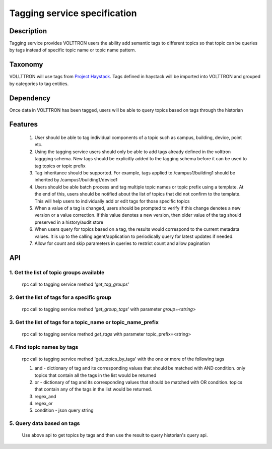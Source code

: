 =============================
Tagging service specification
=============================

***********
Description
***********
Tagging service provides VOLTTRON users the ability add semantic tags to
different topics so that topic can be queries by tags instead of specific
topic name or topic name pattern.

********
Taxonomy
********
VOLLTTRON will use tags from
`Project Haystack <http://project-haystack.org/tag>`_.
Tags defined in haystack will be imported into VOLTTRON and grouped by
categories to tag entities.

**********
Dependency
**********

Once data in VOLTTRON has been tagged, users will be able to query topics
based on tags through the historian

********
Features
********

 1. User should be able to tag individual components of a topic such as campus,
    building, device, point etc.
 2. Using the tagging service users should only be able to add tags already
    defined in the volttron taggging schema. New tags should be explicitly added
    to the tagging schema before it can be used to tag topics or topic prefix
 3. Tag inheritance should be supported. For example, tags applied to
    /campus1/building1 should be inherited by /campus1/building1/device1
 4. Users should be able batch process and tag multiple topic names or topic
    prefix using a template. At the end of this, users should be notified about
    the list of topics that did not confirm to the template. This will help users
    to individually add or edit tags for those specific topics
 5. When a value of a tag is changed, users should be prompted to verify if
    this change denotes a new version or a value correction.  If this value
    denotes a new version, then older value of the tag should preserved in a
    history/audit store
 6. When users query for topics based on a tag, the results would correspond
    to the current metadata values. It is up to the calling agent/application to
    periodically query for latest updates if needed.
 7. Allow for count and skip parameters in queries to restrict count and
    allow pagination


***
API
***

1. Get the list of topic groups available
-----------------------------------------
   rpc call to tagging service method *'get_tag_groups'*

2. Get the list of tags for a specific group
--------------------------------------------
   rpc call to tagging service method *'get_group_tags'* with
   parameter *group=<string>*

3. Get the list of tags for a topic_name or topic_name_prefix
-------------------------------------------------------------
   rpc call to tagging service method *get_tags* with
   parameter topic_prefix=<string>

4. Find topic names by tags
---------------------------
   rpc call to tagging service method 'get_topics_by_tags' with the one or
   more of the following tags

   1. and - dictionary of tag and its corresponding values that should be
      matched with AND condition. only topics that contain all the tags in the
      list would be returned
   2. or -  dictionary of tag and its corresponding values that should be
      matched with OR condition. topics that contain any of the tags in the
      list would be returned.
   3. regex_and
   4. regex_or
   5. condition - json query string


5. Query data based on tags
---------------------------
   Use above api to get topics by tags and then use the result to query
   historian's query api.